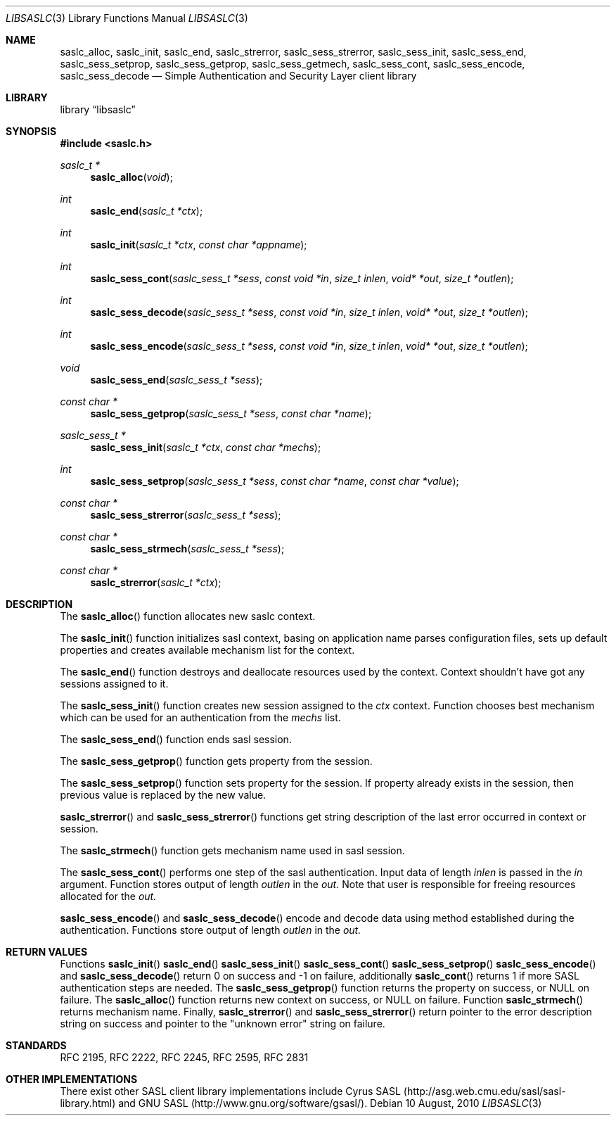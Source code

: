 .\" Draft of the SASL Client library API.
.Dd 10 August, 2010
.Dt LIBSASLC 3
.Os
.Sh NAME
.Nm saslc_alloc ,
.Nm saslc_init ,
.Nm saslc_end ,
.Nm saslc_strerror ,
.Nm saslc_sess_strerror ,
.Nm saslc_sess_init ,
.Nm saslc_sess_end ,
.Nm saslc_sess_setprop ,
.Nm saslc_sess_getprop ,
.Nm saslc_sess_getmech ,
.Nm saslc_sess_cont ,
.Nm saslc_sess_encode ,
.Nm saslc_sess_decode 
.Nd Simple Authentication and Security Layer client library
.Sh LIBRARY
.Lb libsaslc
.Sh SYNOPSIS
.In saslc.h
.Ft saslc_t *
.Fn saslc_alloc "void" 
.Ft int
.Fn saslc_end "saslc_t *ctx"
.Ft int
.Fn saslc_init "saslc_t *ctx" "const char *appname" 
.Ft int
.Fn saslc_sess_cont "saslc_sess_t *sess" "const void *in" "size_t inlen" \
"void* *out" "size_t *outlen" 
.Ft int
.Fn saslc_sess_decode "saslc_sess_t *sess" "const void *in" "size_t inlen" \
"void* *out" "size_t *outlen" 
.Ft int
.Fn saslc_sess_encode "saslc_sess_t *sess" "const void *in" "size_t inlen" \
"void* *out" "size_t *outlen" 
.Ft void
.Fn saslc_sess_end "saslc_sess_t *sess" 
.Ft const char *
.Fn saslc_sess_getprop "saslc_sess_t *sess" "const char *name" 
.Ft saslc_sess_t *
.Fn saslc_sess_init "saslc_t *ctx" "const char *mechs" 
.Ft int
.Fn saslc_sess_setprop "saslc_sess_t *sess" "const char *name" \
"const char *value"
.Ft const char *
.Fn saslc_sess_strerror "saslc_sess_t *sess" 
.Ft const char *
.Fn saslc_sess_strmech "saslc_sess_t *sess" 
.Ft const char *
.Fn saslc_strerror "saslc_t *ctx" 
.Sh DESCRIPTION
The
.Fn saslc_alloc
function allocates new saslc context.
.Pp
The
.Fn saslc_init
function initializes sasl context, basing on application name parses
configuration files, sets up default properties and creates available
mechanism list for the context.
.Pp
The
.Fn saslc_end
function destroys and deallocate resources used by the context. Context
shouldn't have got any sessions assigned to it.
.Pp
The
.Fn saslc_sess_init
function creates new session assigned to the
.Ar ctx
context. Function chooses best mechanism which can be used for an authentication
from the
.Ar mechs
list.
.Pp
The
.Fn saslc_sess_end
function ends sasl session.
.Pp
The
.Fn saslc_sess_getprop
function gets property from the session.
.Pp
The
.Fn saslc_sess_setprop
function sets property for the session. If property already exists in the
session, then previous value is replaced by the new value.
.Pp
.Fn saslc_strerror
and
.Fn saslc_sess_strerror
functions get string description of the last error occurred in context or
session.
.Pp
The
.Fn saslc_strmech
function gets mechanism name used in sasl session.
.Pp
The
.Fn saslc_sess_cont
performs one step of the sasl authentication. Input data of length
.Ar inlen
is passed in the
.Ar in
argument. Function stores output of length 
.Ar outlen
in the
.Ar out.
Note that user is responsible for freeing resources allocated for the
.Ar out.
.Pp
.Fn saslc_sess_encode
and
.Fn saslc_sess_decode
encode and decode data using method established during the authentication.
Functions store output of length
.Ar outlen
in the
.Ar out.
.Pp
.Sh RETURN VALUES
Functions
.Fn saslc_init
.Fn saslc_end
.Fn saslc_sess_init
.Fn saslc_sess_cont
.Fn saslc_sess_setprop
.Fn saslc_sess_encode
and
.Fn saslc_sess_decode
return 0 on success and -1 on failure, additionally
.Fn saslc_cont
returns 1 if more SASL authentication steps are needed. The
.Fn saslc_sess_getprop
function returns the property on success, or NULL on failure. The
.Fn saslc_alloc
function returns new context on success, or NULL on failure. Function
.Fn saslc_strmech
returns mechanism name.
Finally,
.Fn saslc_strerror
and
.Fn saslc_sess_strerror
return pointer to the error description string on success and pointer 
to the "unknown error" string on failure.
.Sh STANDARDS
RFC 2195, RFC 2222, RFC 2245, RFC 2595, RFC 2831
.Sh OTHER IMPLEMENTATIONS
There exist other SASL client library implementations include Cyrus SASL
(http://asg.web.cmu.edu/sasl/sasl-library.html) and GNU SASL
(http://www.gnu.org/software/gsasl/).
